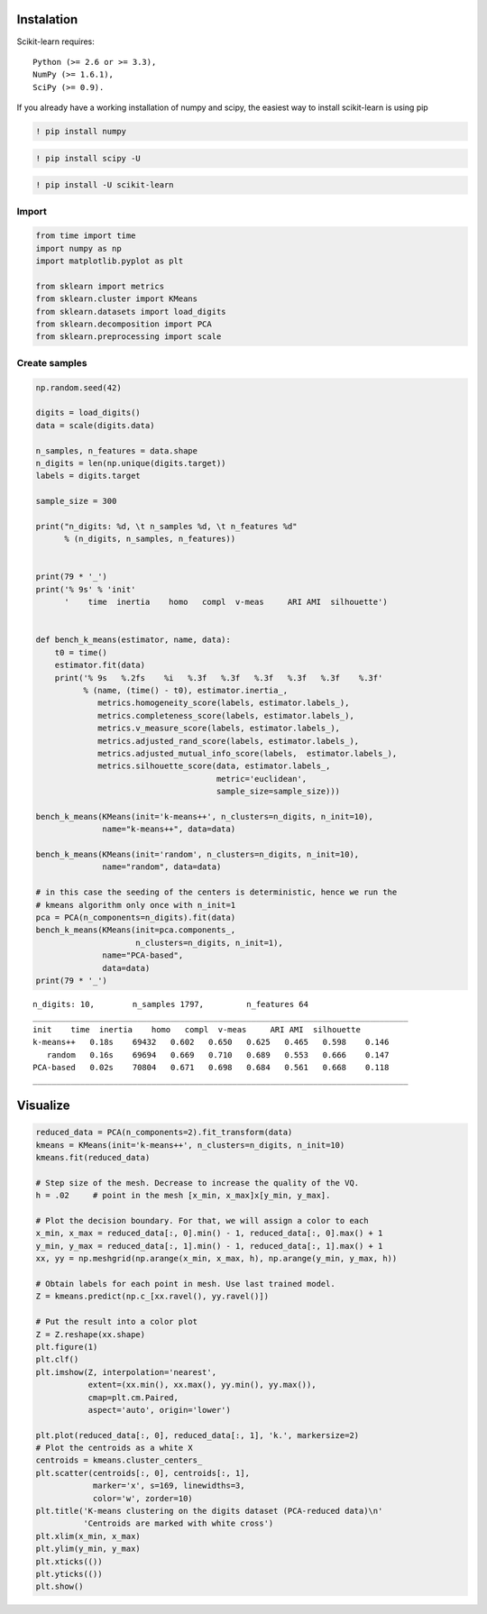 
Instalation
===========

Scikit-learn requires:

::

    Python (>= 2.6 or >= 3.3),
    NumPy (>= 1.6.1),
    SciPy (>= 0.9).

If you already have a working installation of numpy and scipy, the
easiest way to install scikit-learn is using pip

.. code:: ipython3

    ! pip install numpy

.. code:: ipython3

    ! pip install scipy -U

.. code:: ipython3

    ! pip install -U scikit-learn

Import
------

.. code:: ipython3

    from time import time
    import numpy as np
    import matplotlib.pyplot as plt
    
    from sklearn import metrics
    from sklearn.cluster import KMeans
    from sklearn.datasets import load_digits
    from sklearn.decomposition import PCA
    from sklearn.preprocessing import scale

Create samples
--------------

.. code:: ipython3

    np.random.seed(42)
    
    digits = load_digits()
    data = scale(digits.data)
    
    n_samples, n_features = data.shape
    n_digits = len(np.unique(digits.target))
    labels = digits.target
    
    sample_size = 300
    
    print("n_digits: %d, \t n_samples %d, \t n_features %d"
          % (n_digits, n_samples, n_features))
    
    
    print(79 * '_')
    print('% 9s' % 'init'
          '    time  inertia    homo   compl  v-meas     ARI AMI  silhouette')
    
    
    def bench_k_means(estimator, name, data):
        t0 = time()
        estimator.fit(data)
        print('% 9s   %.2fs    %i   %.3f   %.3f   %.3f   %.3f   %.3f    %.3f'
              % (name, (time() - t0), estimator.inertia_,
                 metrics.homogeneity_score(labels, estimator.labels_),
                 metrics.completeness_score(labels, estimator.labels_),
                 metrics.v_measure_score(labels, estimator.labels_),
                 metrics.adjusted_rand_score(labels, estimator.labels_),
                 metrics.adjusted_mutual_info_score(labels,  estimator.labels_),
                 metrics.silhouette_score(data, estimator.labels_,
                                          metric='euclidean',
                                          sample_size=sample_size)))
    
    bench_k_means(KMeans(init='k-means++', n_clusters=n_digits, n_init=10),
                  name="k-means++", data=data)
    
    bench_k_means(KMeans(init='random', n_clusters=n_digits, n_init=10),
                  name="random", data=data)
    
    # in this case the seeding of the centers is deterministic, hence we run the
    # kmeans algorithm only once with n_init=1
    pca = PCA(n_components=n_digits).fit(data)
    bench_k_means(KMeans(init=pca.components_, 
                         n_clusters=n_digits, n_init=1),
                  name="PCA-based",
                  data=data)
    print(79 * '_')


.. parsed-literal::

    n_digits: 10, 	 n_samples 1797, 	 n_features 64
    _______________________________________________________________________________
    init    time  inertia    homo   compl  v-meas     ARI AMI  silhouette
    k-means++   0.18s    69432   0.602   0.650   0.625   0.465   0.598    0.146
       random   0.16s    69694   0.669   0.710   0.689   0.553   0.666    0.147
    PCA-based   0.02s    70804   0.671   0.698   0.684   0.561   0.668    0.118
    _______________________________________________________________________________


Visualize
=========

.. code:: ipython3

    reduced_data = PCA(n_components=2).fit_transform(data)
    kmeans = KMeans(init='k-means++', n_clusters=n_digits, n_init=10)
    kmeans.fit(reduced_data)
    
    # Step size of the mesh. Decrease to increase the quality of the VQ.
    h = .02     # point in the mesh [x_min, x_max]x[y_min, y_max].
    
    # Plot the decision boundary. For that, we will assign a color to each
    x_min, x_max = reduced_data[:, 0].min() - 1, reduced_data[:, 0].max() + 1
    y_min, y_max = reduced_data[:, 1].min() - 1, reduced_data[:, 1].max() + 1
    xx, yy = np.meshgrid(np.arange(x_min, x_max, h), np.arange(y_min, y_max, h))
    
    # Obtain labels for each point in mesh. Use last trained model.
    Z = kmeans.predict(np.c_[xx.ravel(), yy.ravel()])
    
    # Put the result into a color plot
    Z = Z.reshape(xx.shape)
    plt.figure(1)
    plt.clf()
    plt.imshow(Z, interpolation='nearest',
               extent=(xx.min(), xx.max(), yy.min(), yy.max()),
               cmap=plt.cm.Paired,
               aspect='auto', origin='lower')
    
    plt.plot(reduced_data[:, 0], reduced_data[:, 1], 'k.', markersize=2)
    # Plot the centroids as a white X
    centroids = kmeans.cluster_centers_
    plt.scatter(centroids[:, 0], centroids[:, 1],
                marker='x', s=169, linewidths=3,
                color='w', zorder=10)
    plt.title('K-means clustering on the digits dataset (PCA-reduced data)\n'
              'Centroids are marked with white cross')
    plt.xlim(x_min, x_max)
    plt.ylim(y_min, y_max)
    plt.xticks(())
    plt.yticks(())
    plt.show()



.. image:: scikit-learn-k-means_files/scikit-learn-k-means_10_0.png



